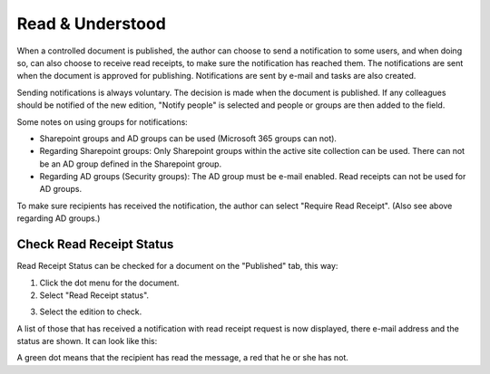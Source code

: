 Read & Understood
===========================
When a controlled document is published, the author can choose to send a notification to some users, and when doing so, can also choose to receive read receipts, to make sure the notification has reached them. The notifications are sent when the document is approved for publishing. Notifications are sent by e-mail and tasks are also created.

Sending notifications is always voluntary. The decision is made when the document is published. If any colleagues should be notified of the new edition, "Notify people" is selected and people or groups are then added to the field.

.. image:: notify-people-new.png

Some notes on using groups for notifications:

+ Sharepoint groups and AD groups can be used (Microsoft 365 groups can not).
+ Regarding	Sharepoint groups: Only Sharepoint groups within the active site collection can be used. There can not be an AD group defined in the Sharepoint group.
+ Regarding AD groups (Security groups): The AD group must be e-mail enabled. Read receipts can not be used for AD groups.

To make sure recipients has received the notification, the author can select "Require Read Receipt". (Also see above regarding AD groups.)

.. image:: read-receipt-new.png

Check Read Receipt Status
***************************
Read Receipt Status can be checked for a document on the "Published" tab, this way:

1.	Click the dot menu for the document.
2.	Select "Read Receipt status". 

.. image:: read-receipt-status-menu.png

3. Select the edition to check.

A list of those that has received a notification with read receipt request is now displayed, there e-mail address and the status are shown. It can look like this:

.. image:: read-receipt-status-new.png
 
A green dot means that the recipient has read the message, a red that he or she has not.


